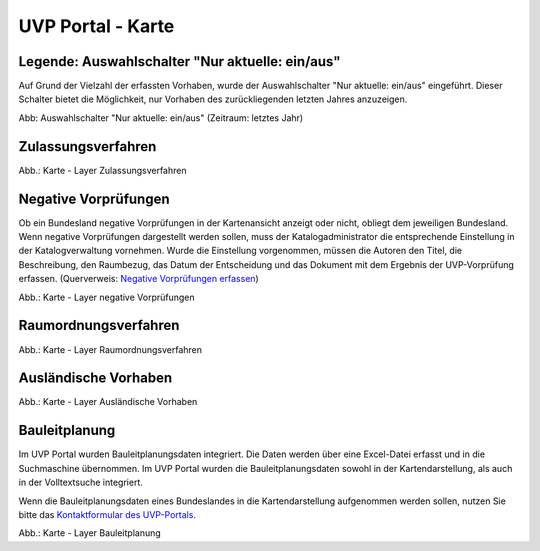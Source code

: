 UVP Portal - Karte
==================


Legende: Auswahlschalter "Nur aktuelle: ein/aus"
---------------------------------------

Auf Grund der Vielzahl der erfassten Vorhaben, wurde der Auswahlschalter "Nur aktuelle: ein/aus" eingeführt. Dieser Schalter bietet die Möglichkeit, nur Vorhaben des zurückliegenden letzten Jahres anzuzeigen.

.. image:: ../img-ige-ng/karte/karte_auswahlschalter_nur-aktuelle.png

Abb: Auswahlschalter "Nur aktuelle: ein/aus" (Zeitraum: letztes Jahr)


Zulassungsverfahren
-------------------

.. image:: ../img-ige-ng/karte/karte_layer-zulassungsverfahren.png

Abb.: Karte - Layer Zulassungsverfahren


Negative Vorprüfungen
---------------------

Ob ein Bundesland negative Vorprüfungen in der Kartenansicht anzeigt oder nicht, obliegt dem jeweiligen Bundesland. Wenn negative Vorprüfungen dargestellt werden sollen, muss der Katalogadministrator die entsprechende Einstellung in der Katalogverwaltung vornehmen. Wurde die Einstellung vorgenommen, müssen die Autoren den Titel, die Beschreibung, den Raumbezug, das Datum der Entscheidung und das Dokument mit dem Ergebnis der UVP-Vorprüfung erfassen. (Querverweis: `Negative Vorprüfungen erfassen <https://uvp-verbund-bedienungsanleitung.readthedocs.io/de/igeng/uvp-verfahren/ige-ng_erfassung-von-negativen-vorpruefungen.html>`_)

.. image:: ../img-ige-ng/karte/karte_layer-negative-vorpruefungen.png

Abb.: Karte - Layer negative Vorprüfungen


Raumordnungsverfahren
---------------------

.. image:: ../img-ige-ng/karte/karte_layer-raumordnungsverfahren.png

Abb.: Karte - Layer Raumordnungsverfahren


Ausländische Vorhaben
---------------------

.. image:: ../img-ige-ng/karte/karte_layer-auslaendische-vorhaben.png

Abb.: Karte - Layer Ausländische Vorhaben


Bauleitplanung
--------------

Im UVP Portal wurden Bauleitplanungsdaten integriert. Die Daten werden über eine Excel-Datei erfasst und in die Suchmaschine übernommen. Im UVP Portal wurden die Bauleitplanungsdaten sowohl in der Kartendarstellung, als auch in der Volltextsuche integriert.

Wenn die Bauleitplanungsdaten eines Bundeslandes in die Kartendarstellung aufgenommen werden sollen, nutzen Sie bitte das `Kontaktformular des UVP-Portals <https://www.uvp-verbund.de/kontakt>`_.

.. image:: ../img-ige-ng/karte/karte_layer-bauleitplanung.png

Abb.: Karte - Layer Bauleitplanung
